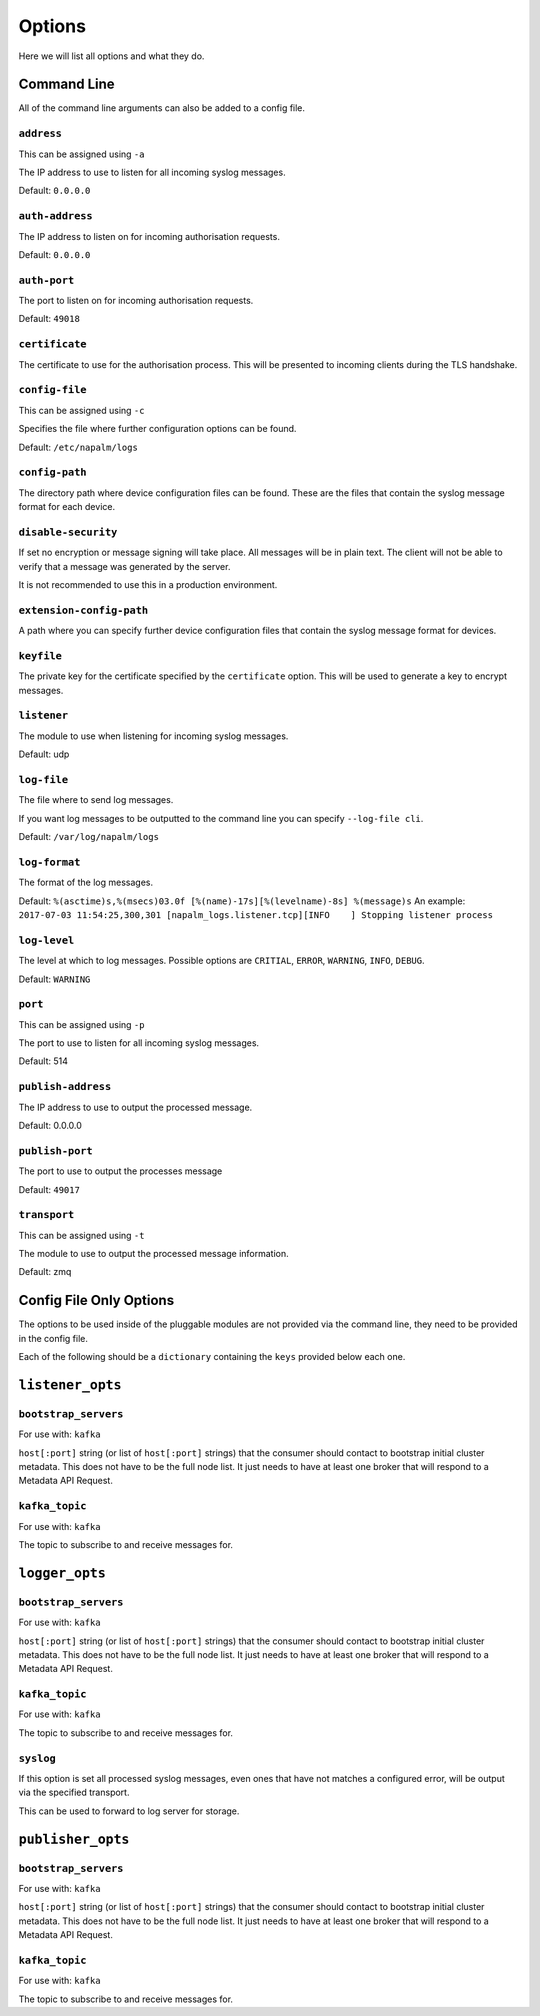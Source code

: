 =======
Options
=======

Here we will list all options and what they do.

Command Line
++++++++++++

All of the command line arguments can also be added to a config file.

``address``
-----------

This can be assigned using ``-a``

The IP address to use to listen for all incoming syslog messages.

Default: ``0.0.0.0``

``auth-address``
----------------

The IP address to listen on for incoming authorisation requests.

Default: ``0.0.0.0``

``auth-port``
-------------

The port to listen on for incoming authorisation requests.

Default: ``49018``

``certificate``
---------------

The certificate to use for the authorisation process. This will be presented to incoming clients during the TLS handshake.

``config-file``
---------------

This can be assigned using ``-c``

Specifies the file where further configuration options can be found.

Default: ``/etc/napalm/logs``

``config-path``
---------------

The directory path where device configuration files can be found. These are the files that contain the syslog message format for each device.

``disable-security``
--------------------

If set no encryption or message signing will take place. All messages will be in plain text. The client will not be able to verify that a message was generated by the server.

It is not recommended to use this in a production environment.

``extension-config-path``
-------------------------

A path where you can specify further device configuration files that contain the syslog message format for devices.

``keyfile``
-----------

The private key for the certificate specified by the ``certificate`` option. This will be used to generate a key to encrypt messages.

``listener``
------------

The module to use when listening for incoming syslog messages.

Default: udp

``log-file``
------------

The file where to send log messages.

If you want log messages to be outputted to the command line you can specify ``--log-file cli``.

Default: ``/var/log/napalm/logs``

``log-format``
--------------

The format of the log messages.

Default: ``%(asctime)s,%(msecs)03.0f [%(name)-17s][%(levelname)-8s] %(message)s``
An example: ``2017-07-03 11:54:25,300,301 [napalm_logs.listener.tcp][INFO    ] Stopping listener process``

``log-level``
-------------

The level at which to log messages. Possible options are ``CRITIAL``, ``ERROR``, ``WARNING``, ``INFO``, ``DEBUG``.

Default: ``WARNING``

``port``
--------

This can be assigned using ``-p``

The port to use to listen for all incoming syslog messages.

Default: 514

``publish-address``
-------------------

The IP address to use to output the processed message.

Default: 0.0.0.0

``publish-port``
----------------

The port to use to output the processes message

Default: ``49017``

``transport``
-------------

This can be assigned using ``-t``

The module to use to output the processed message information.

Default: zmq

Config File Only Options
++++++++++++++++++++++++

The options to be used inside of the pluggable modules are not provided via the command line, they need to be provided in the config file.

Each of the following should be a ``dictionary`` containing the ``keys`` provided below each one.

``listener_opts``
+++++++++++++++++

``bootstrap_servers``
---------------------

For use with: ``kafka``

``host[:port]`` string (or list of ``host[:port]`` strings) that the consumer should contact to bootstrap initial cluster metadata. This does not have to be the full node list. It just needs to have at least one broker that will respond to a Metadata API Request.

``kafka_topic``
---------------

For use with: ``kafka``

The topic to subscribe to and receive messages for.

``logger_opts``
+++++++++++++++++

``bootstrap_servers``
---------------------

For use with: ``kafka``

``host[:port]`` string (or list of ``host[:port]`` strings) that the consumer should contact to bootstrap initial cluster metadata. This does not have to be the full node list. It just needs to have at least one broker that will respond to a Metadata API Request.

``kafka_topic``
---------------

For use with: ``kafka``

The topic to subscribe to and receive messages for.

``syslog``
----------

If this option is set all processed syslog messages, even ones that have not matches a configured error, will be output via the specified transport.

This can be used to forward to log server for storage.

``publisher_opts``
+++++++++++++++++

``bootstrap_servers``
---------------------

For use with: ``kafka``

``host[:port]`` string (or list of ``host[:port]`` strings) that the consumer should contact to bootstrap initial cluster metadata. This does not have to be the full node list. It just needs to have at least one broker that will respond to a Metadata API Request.

``kafka_topic``
---------------

For use with: ``kafka``

The topic to subscribe to and receive messages for.

